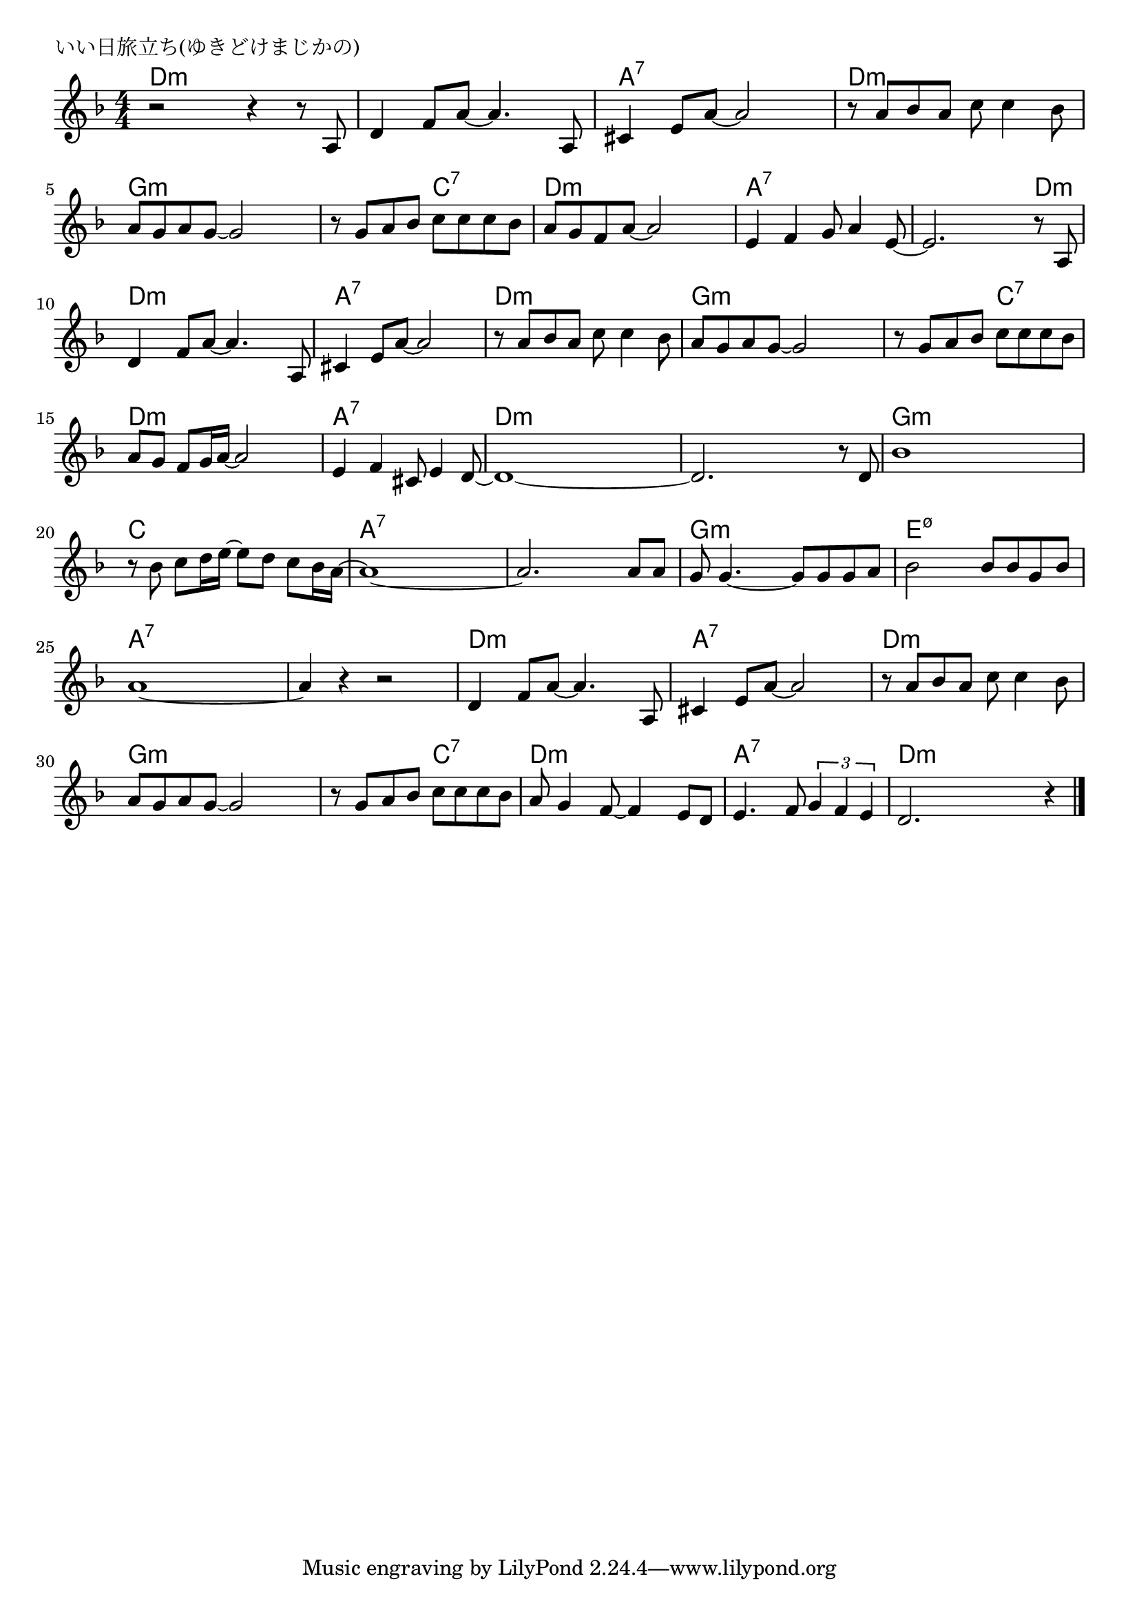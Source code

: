 \version "2.18.2"

% いい日旅立ち(ゆきどけまじかの)
% \index{いいひ@いい日旅立ち(ゆきどけまじかの)}


\header {
piece = "いい日旅立ち(ゆきどけまじかの)"
}

melody =
\relative c' {
\key f \major
\time 4/4
\set Score.tempoHideNote = ##t
\tempo 4=90
\numericTimeSignature

r2 r4 r8 a |
d4 f8 a~ a4. a,8 |
cis4 e8 a~ a2 |
r8 a bes a c c4 bes8 |
a g a g~ g2 |

r8 g a bes c c c bes | % 6
a g f a~ a2 |
e4 f g8 a4 e8~ |
e2. r8 a, |

d4 f8 a~ a4. a,8 | % 10
cis4 e8 a~ a2 |
r8 a bes a c c4 bes8 |
a g a g8~ g2 |

r8 g a bes c c c bes | % 14
a g f g16 a~ a2 |
e4 f cis8 e4 d8~ |
d1~ |

d2. r8 d | % 18
bes'1 |
r8 bes c d16 e~e8 d c bes16 a~ |
a1~ |
a2. a8 a |

g8 g4.~ g8 g g a | % 23
bes2 bes8 bes g bes |
a1~ |
a4 r r2 |

d,4 f8 a~ a4. a,8 | % 27
cis4 e8 a~ a2 |
r8 a bes a c c4 bes8 |
a g a g~ g2 |

r8 g a bes c c c bes |
a g4 f8~ f4 e8 d |
e4. f8 \tuplet3/2{g4 f e} |
d2. r4 |


\bar "|."
}
\score {
<<
\chords {
\set noChordSymbol = ""
\set chordChanges=##t
%
d4:m d:m d:m d:m d:m d:m d:m d:m a:7 a:7 a:7 a:7 d:m d:m d:m d:m g:m g:m g:m g:m
g:m g:m c:7 c:7 d:m d:m d:m d:m a:7 a:7 a:7 a:7 a:7 a:7 a:7 d:m
d:m d:m d:m d:m a:7 a:7 a:7 a:7 d:m d:m d:m d:m g:m g:m g:m g:m
g:m g:m c:7 c:7 d:m d:m d:m d:m a:7 a:7 a:7 a:7 d:m d:m d:m d:m
d:m d:m d:m d:m g:m g:m g:m g:m c c c c a:7 a:7 a:7 a:7 a:7 a:7 a:7 a:7
g:m g:m g:m g:m e:m7.5- e:m7.5- e:m7.5- e:m7.5- a:7 a:7 a:7 a:7 a:7 a:7 a:7 a:7
d:m d:m d:m d:m a:7 a:7 a:7 a:7 d:m d:m d:m d:m g:m g:m g:m g:m
g:m g:m c:7 c:7 d:m d:m d:m d:m a:7 a:7 a:7 a:7 d:m d:m d:m d:m

}
\new Staff {\melody}
>>
\layout {
line-width = #190
indent = 0\mm
}
\midi {}
}